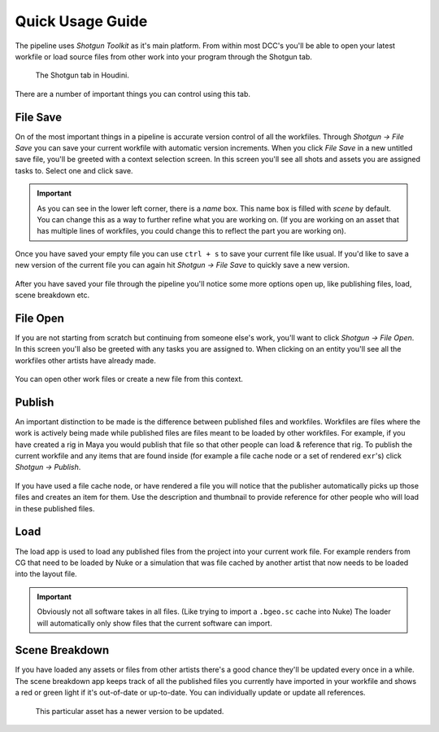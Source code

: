===================
Quick Usage Guide
===================

The pipeline uses *Shotgun Toolkit* as it's main platform. From within most DCC's you'll be able to open your
latest workfile  or load source files from other work into your program through the Shotgun tab.

.. figure:: resources/shotgun_tab.png
    
    The Shotgun tab in Houdini.

There are a number of important things you can control using this tab.

++++++++++++++
File Save
++++++++++++++

On of the most important things in a pipeline is accurate version control of all the workfiles.
Through *Shotgun -> File Save* you can save your current workfile with automatic version increments.
When you click *File Save* in a new untitled save file, you'll be greeted with a context selection screen.
In this screen you'll see all shots and assets you are assigned tasks to. Select one and click save.

.. figure:: resources/shotgun_file_save.png

.. important:: As you can see in the lower left corner, there is a *name* box. This name box is filled with *scene* by default. You can change this as a way to further refine what you are working on. (If you are working on an asset that has multiple lines of workfiles, you could change this to reflect the part you are working on).

Once you have saved your empty file you can use ``ctrl + s`` to save your current file like usual.
If you'd like to save a new version of the current file you can again hit *Shotgun -> File Save* to quickly save a 
new version.

.. figure:: resources/shotgun_file_save_2.png

After you have saved your file through the pipeline you'll notice some more options open up, like publishing files, load, scene breakdown etc.

+++++++++
File Open
+++++++++

If you are not starting from scratch but continuing from someone else's work, you'll want to click *Shotgun -> File Open*.
In this screen you'll also be greeted with any tasks you are assigned to. When clicking on an entity you'll
see all the workfiles other artists have already made.

.. figure:: resources/shotgun_file_open.png

You can open other work files or create a new file from this context.

+++++++
Publish
+++++++

An important distinction to be made is the difference between published files and workfiles. 
Workfiles are files where the work is actively being made while published files are files meant to be loaded by
other workfiles. For example, if you have created a rig in Maya you would publish that file so that other people
can load & reference that rig. To publish the current workfile and any items that are found inside (for example
a file cache node or a set of rendered ``exr``'s) click *Shotgun -> Publish*.

.. figure:: resources/shotgun_publisher_2.png

If you have used a file cache node, or have rendered a file you will notice that the publisher automatically picks
up those files and creates an item for them. Use the description and thumbnail to provide reference for other people
who will load in these published files.

++++
Load
++++

The load app is used to load any published files from the project into your current work file. For example renders
from CG that need to be loaded by Nuke or a simulation that was file cached by another artist that now needs to be
loaded into the layout file.

.. figure:: resources/shotgun_load.png

.. important:: Obviously not all software takes in all files. (Like trying to import a ``.bgeo.sc`` cache into Nuke) The loader will automatically only show files that the current software can import.

+++++++++++++++
Scene Breakdown
+++++++++++++++

If you have loaded any assets or files from other artists there's a good chance they'll be updated every once in a while.
The scene breakdown app keeps track of all the published files you currently have imported in your workfile and shows
a red or green light if it's out-of-date or up-to-date. You can individually update or update all references.

.. figure:: resources/shotgun_scene_breakdown.png

    This particular asset has a newer version to be updated.

.. sectionauthor:: Bo Kamphues